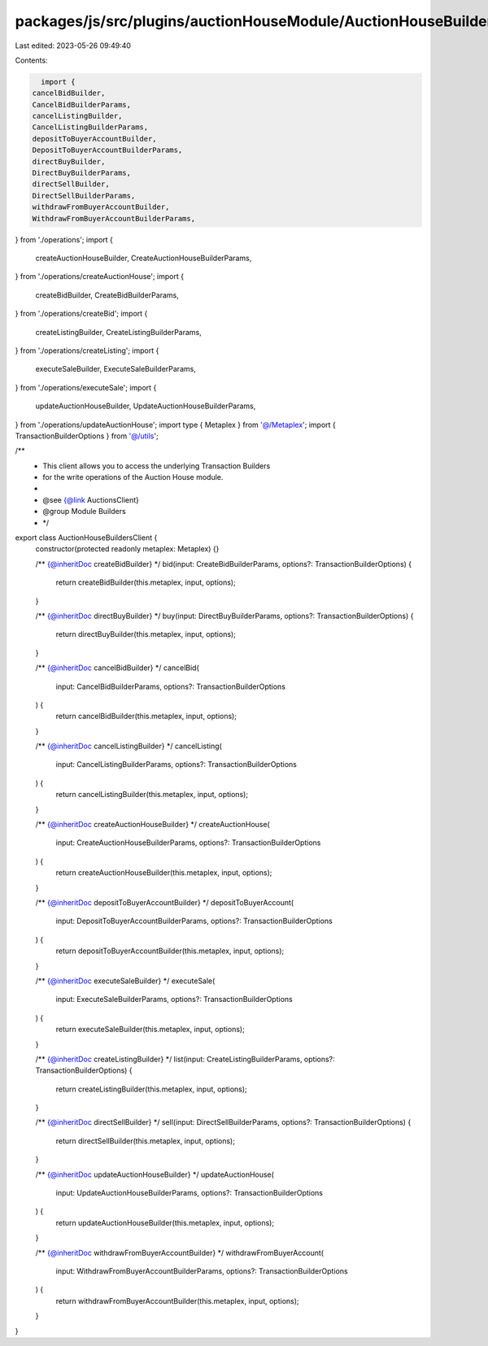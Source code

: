 packages/js/src/plugins/auctionHouseModule/AuctionHouseBuildersClient.ts
========================================================================

Last edited: 2023-05-26 09:49:40

Contents:

.. code-block:: ts

    import {
  cancelBidBuilder,
  CancelBidBuilderParams,
  cancelListingBuilder,
  CancelListingBuilderParams,
  depositToBuyerAccountBuilder,
  DepositToBuyerAccountBuilderParams,
  directBuyBuilder,
  DirectBuyBuilderParams,
  directSellBuilder,
  DirectSellBuilderParams,
  withdrawFromBuyerAccountBuilder,
  WithdrawFromBuyerAccountBuilderParams,
} from './operations';
import {
  createAuctionHouseBuilder,
  CreateAuctionHouseBuilderParams,
} from './operations/createAuctionHouse';
import {
  createBidBuilder,
  CreateBidBuilderParams,
} from './operations/createBid';
import {
  createListingBuilder,
  CreateListingBuilderParams,
} from './operations/createListing';
import {
  executeSaleBuilder,
  ExecuteSaleBuilderParams,
} from './operations/executeSale';
import {
  updateAuctionHouseBuilder,
  UpdateAuctionHouseBuilderParams,
} from './operations/updateAuctionHouse';
import type { Metaplex } from '@/Metaplex';
import { TransactionBuilderOptions } from '@/utils';

/**
 * This client allows you to access the underlying Transaction Builders
 * for the write operations of the Auction House module.
 *
 * @see {@link AuctionsClient}
 * @group Module Builders
 * */
export class AuctionHouseBuildersClient {
  constructor(protected readonly metaplex: Metaplex) {}

  /** {@inheritDoc createBidBuilder} */
  bid(input: CreateBidBuilderParams, options?: TransactionBuilderOptions) {
    return createBidBuilder(this.metaplex, input, options);
  }

  /** {@inheritDoc directBuyBuilder} */
  buy(input: DirectBuyBuilderParams, options?: TransactionBuilderOptions) {
    return directBuyBuilder(this.metaplex, input, options);
  }

  /** {@inheritDoc cancelBidBuilder} */
  cancelBid(
    input: CancelBidBuilderParams,
    options?: TransactionBuilderOptions
  ) {
    return cancelBidBuilder(this.metaplex, input, options);
  }

  /** {@inheritDoc cancelListingBuilder} */
  cancelListing(
    input: CancelListingBuilderParams,
    options?: TransactionBuilderOptions
  ) {
    return cancelListingBuilder(this.metaplex, input, options);
  }

  /** {@inheritDoc createAuctionHouseBuilder} */
  createAuctionHouse(
    input: CreateAuctionHouseBuilderParams,
    options?: TransactionBuilderOptions
  ) {
    return createAuctionHouseBuilder(this.metaplex, input, options);
  }

  /** {@inheritDoc depositToBuyerAccountBuilder} */
  depositToBuyerAccount(
    input: DepositToBuyerAccountBuilderParams,
    options?: TransactionBuilderOptions
  ) {
    return depositToBuyerAccountBuilder(this.metaplex, input, options);
  }

  /** {@inheritDoc executeSaleBuilder} */
  executeSale(
    input: ExecuteSaleBuilderParams,
    options?: TransactionBuilderOptions
  ) {
    return executeSaleBuilder(this.metaplex, input, options);
  }

  /** {@inheritDoc createListingBuilder} */
  list(input: CreateListingBuilderParams, options?: TransactionBuilderOptions) {
    return createListingBuilder(this.metaplex, input, options);
  }

  /** {@inheritDoc directSellBuilder} */
  sell(input: DirectSellBuilderParams, options?: TransactionBuilderOptions) {
    return directSellBuilder(this.metaplex, input, options);
  }

  /** {@inheritDoc updateAuctionHouseBuilder} */
  updateAuctionHouse(
    input: UpdateAuctionHouseBuilderParams,
    options?: TransactionBuilderOptions
  ) {
    return updateAuctionHouseBuilder(this.metaplex, input, options);
  }

  /** {@inheritDoc withdrawFromBuyerAccountBuilder} */
  withdrawFromBuyerAccount(
    input: WithdrawFromBuyerAccountBuilderParams,
    options?: TransactionBuilderOptions
  ) {
    return withdrawFromBuyerAccountBuilder(this.metaplex, input, options);
  }
}


